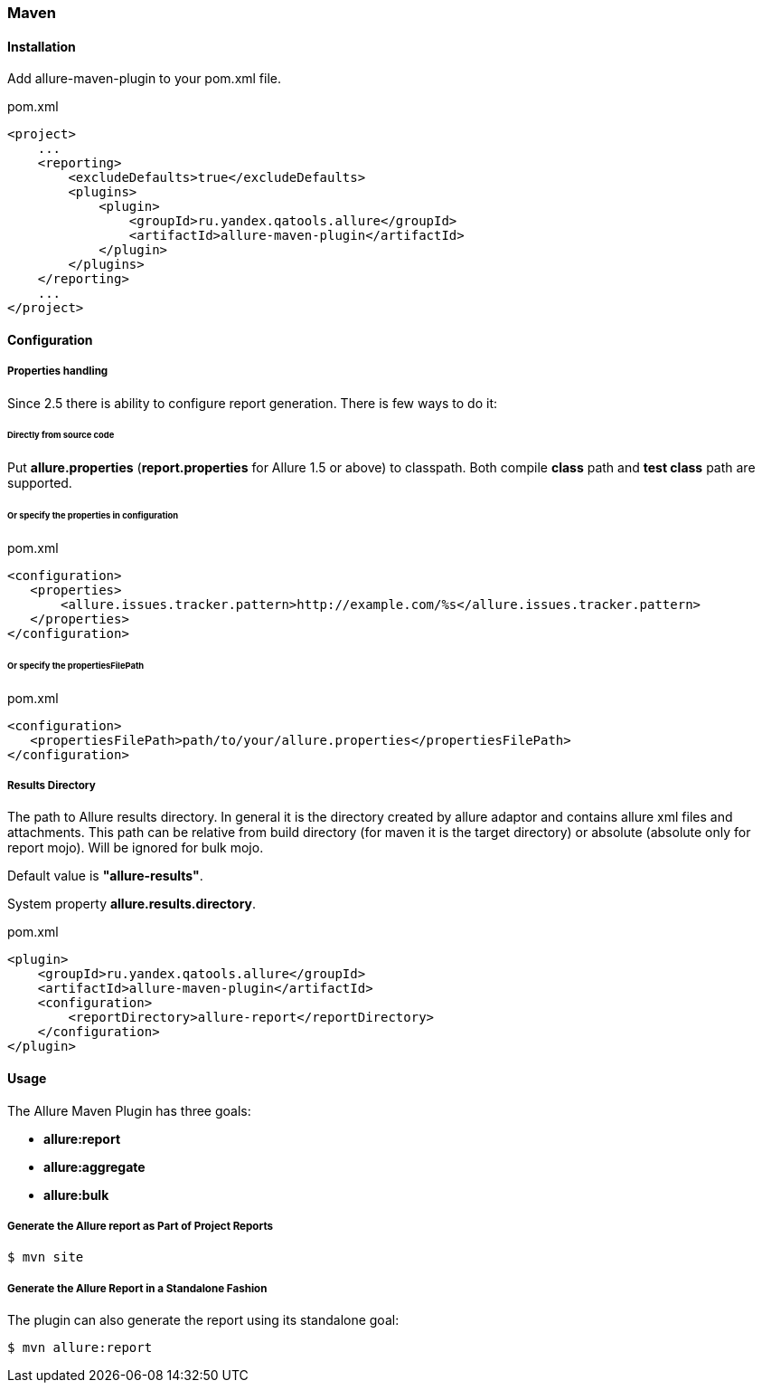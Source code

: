 === Maven

==== Installation
Add allure-maven-plugin to your pom.xml file.

[source, xml]
.pom.xml
----
<project>
    ...
    <reporting>
        <excludeDefaults>true</excludeDefaults>
        <plugins>
            <plugin>
                <groupId>ru.yandex.qatools.allure</groupId>
                <artifactId>allure-maven-plugin</artifactId>
            </plugin>
        </plugins>
    </reporting>
    ...
</project>
----

==== Configuration
===== Properties handling

Since 2.5 there is ability to configure report generation. There is few ways to do it:

====== Directly from source code
Put **allure.properties** (**report.properties** for Allure 1.5 or above) to classpath.
Both compile *class* path and *test class* path are supported.

====== Or specify the *properties* in configuration
[source, xml]
.pom.xml
----
<configuration>
   <properties>
       <allure.issues.tracker.pattern>http://example.com/%s</allure.issues.tracker.pattern>
   </properties>
</configuration>
----

====== Or specify the *propertiesFilePath*
[source, xml]
.pom.xml
----
<configuration>
   <propertiesFilePath>path/to/your/allure.properties</propertiesFilePath>
</configuration>
----

===== Results Directory
The path to Allure results directory. In general it is the directory created by allure adaptor and contains allure
xml files and attachments. This path can be relative from build directory (for maven it is the target directory)
or absolute (absolute only for report mojo). Will be ignored for bulk mojo.

Default value is *"allure-results"*. 

System property **allure.results.directory**.
[source, xml]
.pom.xml
----
<plugin>
    <groupId>ru.yandex.qatools.allure</groupId>
    <artifactId>allure-maven-plugin</artifactId>
    <configuration>
        <reportDirectory>allure-report</reportDirectory>
    </configuration>
</plugin>
----

==== Usage
The Allure Maven Plugin has three goals:

* *allure:report*
* *allure:aggregate*
* *allure:bulk*

===== Generate the Allure report as Part of Project Reports
[source, bash]
----
$ mvn site
----

===== Generate the Allure Report in a Standalone Fashion
The plugin can also generate the report using its standalone goal:
[source, bash]
----
$ mvn allure:report
----